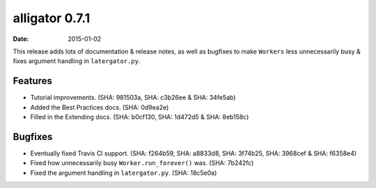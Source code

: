 alligator 0.7.1
===============

:date: 2015-01-02

This release adds lots of documentation & release notes, as well as bugfixes to
make ``Workers`` less unnecessarily busy & fixes argument handling in
``latergator.py``.


Features
--------

* Tutorial improvements. (SHA: 981503a, SHA: c3b26ee & SHA: 34fe5ab)
* Added the Best Practices docs. (SHA: 0d9ea2e)
* Filled in the Extending docs. (SHA: b0cf130, SHA: 1d472d5 & SHA: 8eb158c)


Bugfixes
--------

* Eventually fixed Travis CI support. (SHA: f264b59, SHA: a8833d8, SHA: 3f74b25,
  SHA: 3968cef & SHA: f6358e4)
* Fixed how unnecessarily busy ``Worker.run_forever()`` was. (SHA: 7b242fc)
* Fixed the argument handling in ``latergator.py``. (SHA: 18c5e0a)
